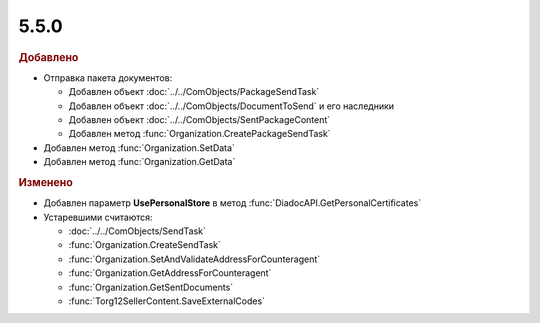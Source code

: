 5.5.0
-----

.. feed-entry::
  :date: 2016-02-15

.. rubric:: Добавлено

* Отправка пакета документов:

  * Добавлен объект :doc:`../../ComObjects/PackageSendTask`
  * Добавлен объект :doc:`../../ComObjects/DocumentToSend` и его наследники
  * Добавлен объект :doc:`../../ComObjects/SentPackageContent`
  * Добавлен метод :func:`Organization.CreatePackageSendTask`

* Добавлен метод :func:`Organization.SetData`
* Добавлен метод :func:`Organization.GetData`


.. rubric:: Изменено

* Добавлен параметр **UsePersonalStore** в метод :func:`DiadocAPI.GetPersonalCertificates`

* Устаревшими считаются:

  * :doc:`../../ComObjects/SendTask`
  * :func:`Organization.CreateSendTask`
  * :func:`Organization.SetAndValidateAddressForCounteragent`
  * :func:`Organization.GetAddressForCounteragent`
  * :func:`Organization.GetSentDocuments`
  * :func:`Torg12SellerContent.SaveExternalCodes`

